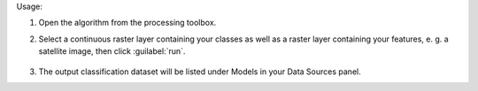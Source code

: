 Usage:

1. Open the algorithm from the processing toolbox.

2. Select a continuous raster layer containing your classes as well as a raster layer containing your features, e. g. a satellite image,  then click :guilabel:`run`.

    .. figure:: ../../processing_algorithms_includes/dataset_creation/img/regraster.png
       :align: center

3. The output classification dataset will be listed under Models in your Data Sources panel.